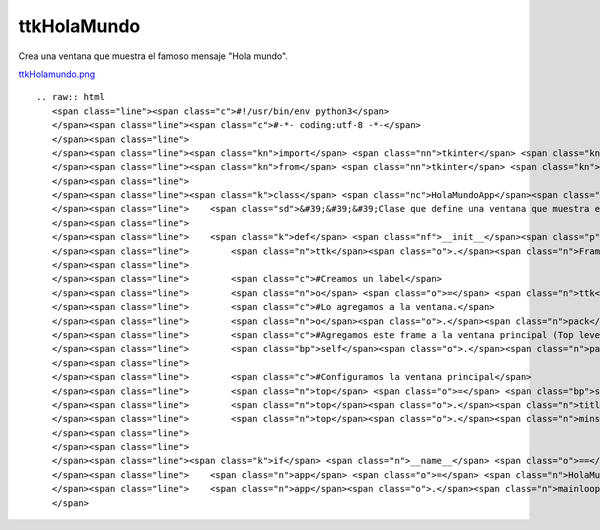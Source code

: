 
ttkHolaMundo
------------

Crea una ventana que muestra el famoso mensaje "Hola mundo".

`ttkHolamundo.png </wiki/ttkHolamundo/attachment/121/ttkHolamundo.png>`_

::

   .. raw:: html
      <span class="line"><span class="c">#!/usr/bin/env python3</span>
      </span><span class="line"><span class="c">#-*- coding:utf-8 -*-</span>
      </span><span class="line">
      </span><span class="line"><span class="kn">import</span> <span class="nn">tkinter</span> <span class="kn">as</span> <span class="nn">tk</span>
      </span><span class="line"><span class="kn">from</span> <span class="nn">tkinter</span> <span class="kn">import</span> <span class="n">ttk</span>
      </span><span class="line">
      </span><span class="line"><span class="k">class</span> <span class="nc">HolaMundoApp</span><span class="p">(</span><span class="n">ttk</span><span class="o">.</span><span class="n">Frame</span><span class="p">):</span>
      </span><span class="line">    <span class="sd">&#39;&#39;&#39;Clase que define una ventana que muestra el &quot;Hola mundo&quot;&#39;&#39;&#39;</span>
      </span><span class="line">   
      </span><span class="line">    <span class="k">def</span> <span class="nf">__init__</span><span class="p">(</span><span class="bp">self</span><span class="p">,</span> <span class="n">master</span><span class="o">=</span><span class="bp">None</span><span class="p">):</span>
      </span><span class="line">        <span class="n">ttk</span><span class="o">.</span><span class="n">Frame</span><span class="o">.</span><span class="n">__init__</span><span class="p">(</span><span class="bp">self</span><span class="p">,</span> <span class="n">master</span><span class="p">)</span>
      </span><span class="line">       
      </span><span class="line">        <span class="c">#Creamos un label</span>
      </span><span class="line">        <span class="n">o</span> <span class="o">=</span> <span class="n">ttk</span><span class="o">.</span><span class="n">Label</span><span class="p">(</span><span class="bp">self</span><span class="p">,</span> <span class="n">text</span><span class="o">=</span><span class="s">&#39;Hola PyAr!&#39;</span><span class="p">,</span> <span class="n">anchor</span><span class="o">=</span><span class="s">&#39;center&#39;</span><span class="p">)</span>
      </span><span class="line">        <span class="c">#Lo agregamos a la ventana.</span>
      </span><span class="line">        <span class="n">o</span><span class="o">.</span><span class="n">pack</span><span class="p">(</span><span class="n">fill</span><span class="o">=</span><span class="s">&#39;both&#39;</span><span class="p">,</span> <span class="n">expand</span><span class="o">=</span><span class="bp">True</span><span class="p">)</span>
      </span><span class="line">        <span class="c">#Agregamos este frame a la ventana principal (Top level window)</span>
      </span><span class="line">        <span class="bp">self</span><span class="o">.</span><span class="n">pack</span><span class="p">(</span><span class="n">fill</span><span class="o">=</span><span class="s">&#39;both&#39;</span><span class="p">,</span> <span class="n">expand</span><span class="o">=</span><span class="bp">True</span><span class="p">)</span>
      </span><span class="line">       
      </span><span class="line">        <span class="c">#Configuramos la ventana principal</span>
      </span><span class="line">        <span class="n">top</span> <span class="o">=</span> <span class="bp">self</span><span class="o">.</span><span class="n">winfo_toplevel</span><span class="p">()</span>
      </span><span class="line">        <span class="n">top</span><span class="o">.</span><span class="n">title</span><span class="p">(</span><span class="s">&#39;Hola mundo&#39;</span><span class="p">)</span>
      </span><span class="line">        <span class="n">top</span><span class="o">.</span><span class="n">minsize</span><span class="p">(</span><span class="n">width</span><span class="o">=</span><span class="mi">300</span><span class="p">,</span> <span class="n">height</span><span class="o">=</span><span class="mi">200</span><span class="p">)</span>
      </span><span class="line">       
      </span><span class="line">
      </span><span class="line"><span class="k">if</span> <span class="n">__name__</span> <span class="o">==</span> <span class="s">&#39;__main__&#39;</span><span class="p">:</span>
      </span><span class="line">    <span class="n">app</span> <span class="o">=</span> <span class="n">HolaMundoApp</span><span class="p">()</span>
      </span><span class="line">    <span class="n">app</span><span class="o">.</span><span class="n">mainloop</span><span class="p">()</span>
      </span>

